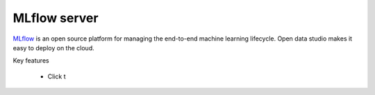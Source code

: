 ==============
MLflow server
==============

`MLflow <https://mlflow.org>`_ is an open source platform for managing the end-to-end machine learning lifecycle.
Open data studio makes it easy to deploy on the cloud.

Key features

  - Click t